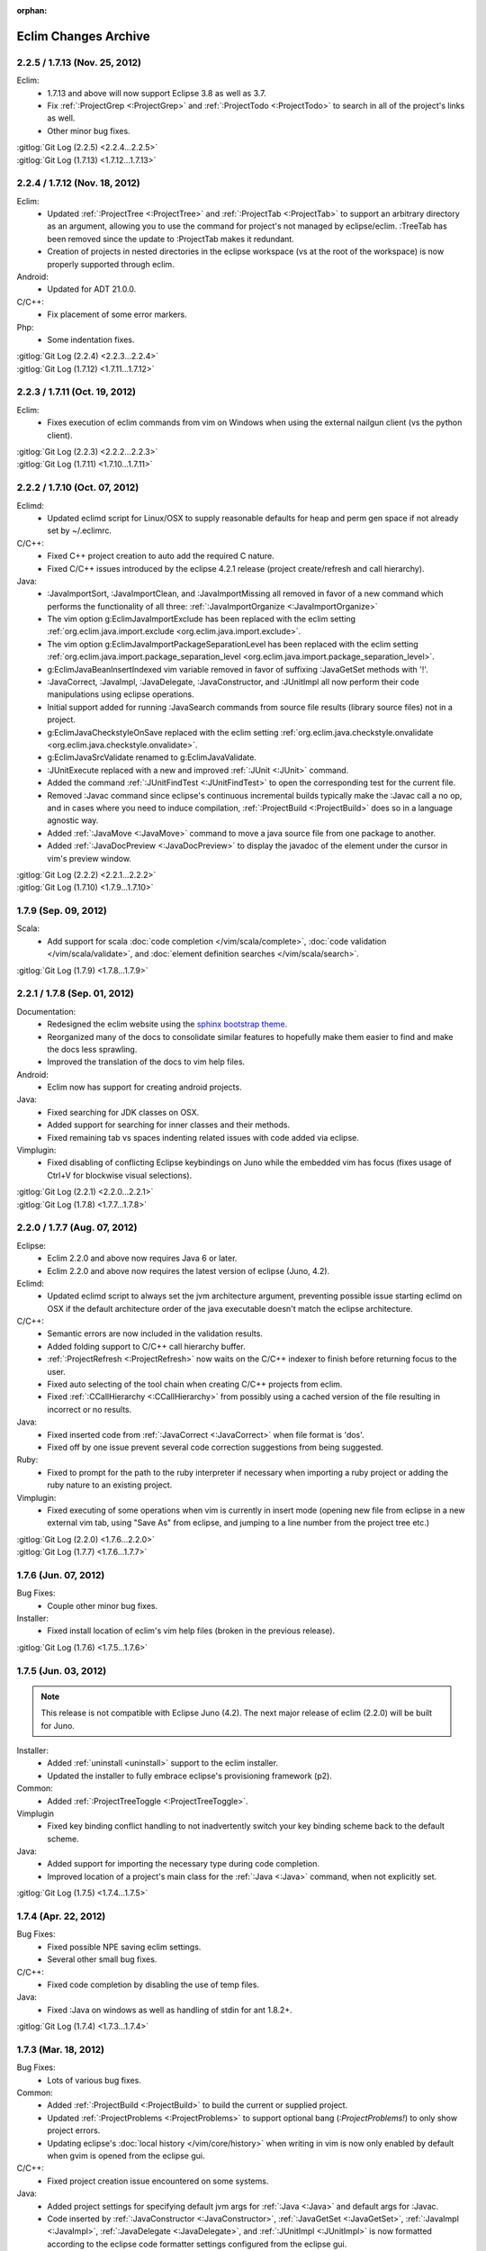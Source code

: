 :orphan:

.. Copyright (C) 2005 - 2020  Eric Van Dewoestine

   This program is free software: you can redistribute it and/or modify
   it under the terms of the GNU General Public License as published by
   the Free Software Foundation, either version 3 of the License, or
   (at your option) any later version.

   This program is distributed in the hope that it will be useful,
   but WITHOUT ANY WARRANTY; without even the implied warranty of
   MERCHANTABILITY or FITNESS FOR A PARTICULAR PURPOSE.  See the
   GNU General Public License for more details.

   You should have received a copy of the GNU General Public License
   along with this program.  If not, see <http://www.gnu.org/licenses/>.

Eclim Changes Archive
=====================

.. _2.2.5:
.. _1.7.13:

2.2.5 / 1.7.13 (Nov. 25, 2012)
------------------------------

Eclim:
  - 1.7.13 and above will now support Eclipse 3.8 as well as 3.7.
  - Fix :ref:`:ProjectGrep <:ProjectGrep>` and :ref:`:ProjectTodo
    <:ProjectTodo>` to search in all of the project's links as well.
  - Other minor bug fixes.

| :gitlog:`Git Log (2.2.5) <2.2.4...2.2.5>`
| :gitlog:`Git Log (1.7.13) <1.7.12...1.7.13>`

.. _2.2.4:
.. _1.7.12:

2.2.4 / 1.7.12 (Nov. 18, 2012)
------------------------------

Eclim:
  - Updated :ref:`:ProjectTree <:ProjectTree>` and :ref:`:ProjectTab
    <:ProjectTab>` to support an arbitrary directory as an argument, allowing
    you to use the command for project's not managed by eclipse/eclim. :TreeTab
    has been removed since the update to :ProjectTab makes it redundant.
  - Creation of projects in nested directories in the eclipse workspace (vs at
    the root of the workspace) is now properly supported through eclim.

Android:
  - Updated for ADT 21.0.0.

C/C++:
  - Fix placement of some error markers.

Php:
  - Some indentation fixes.

| :gitlog:`Git Log (2.2.4) <2.2.3...2.2.4>`
| :gitlog:`Git Log (1.7.12) <1.7.11...1.7.12>`

.. _2.2.3:
.. _1.7.11:

2.2.3 / 1.7.11 (Oct. 19, 2012)
------------------------------

Eclim:
  - Fixes execution of eclim commands from vim on Windows when using the
    external nailgun client (vs the python client).

| :gitlog:`Git Log (2.2.3) <2.2.2...2.2.3>`
| :gitlog:`Git Log (1.7.11) <1.7.10...1.7.11>`

.. _2.2.2:
.. _1.7.10:

2.2.2 / 1.7.10 (Oct. 07, 2012)
------------------------------

Eclimd:
  - Updated eclimd script for Linux/OSX to supply reasonable defaults for heap
    and perm gen space if not already set by ~/.eclimrc.

C/C++:
  - Fixed C++ project creation to auto add the required C nature.
  - Fixed C/C++ issues introduced by the eclipse 4.2.1 release (project
    create/refresh and call hierarchy).

Java:
  - :JavaImportSort, :JavaImportClean, and :JavaImportMissing all removed in
    favor of a new command which performs the functionality of all three:
    :ref:`:JavaImportOrganize <:JavaImportOrganize>`
  - The vim option g:EclimJavaImportExclude has been replaced with the eclim
    setting :ref:`org.eclim.java.import.exclude <org.eclim.java.import.exclude>`.
  - The vim option g:EclimJavaImportPackageSeparationLevel has been replaced
    with the eclim setting :ref:`org.eclim.java.import.package_separation_level
    <org.eclim.java.import.package_separation_level>`.
  - g:EclimJavaBeanInsertIndexed vim variable removed in favor of suffixing
    :JavaGetSet methods with '!'.
  - :JavaCorrect, :JavaImpl, :JavaDelegate, :JavaConstructor, and :JUnitImpl
    all now perform their code manipulations using eclipse operations.
  - Initial support added for running :JavaSearch commands from source file
    results (library source files) not in a project.
  - g:EclimJavaCheckstyleOnSave replaced with the eclim setting
    :ref:`org.eclim.java.checkstyle.onvalidate
    <org.eclim.java.checkstyle.onvalidate>`.
  - g:EclimJavaSrcValidate renamed to g:EclimJavaValidate.
  - :JUnitExecute replaced with a new and improved :ref:`:JUnit <:JUnit>`
    command.
  - Added the command :ref:`:JUnitFindTest <:JUnitFindTest>` to open the
    corresponding test for the current file.
  - Removed :Javac command since eclipse's continuous incremental builds
    typically make the :Javac call a no op, and in cases where you need to
    induce compilation, :ref:`:ProjectBuild <:ProjectBuild>` does so in a
    language agnostic way.
  - Added :ref:`:JavaMove <:JavaMove>` command to move a java source file from
    one package to another.
  - Added :ref:`:JavaDocPreview <:JavaDocPreview>` to display the javadoc of
    the element under the cursor in vim's preview window.

| :gitlog:`Git Log (2.2.2) <2.2.1...2.2.2>`
| :gitlog:`Git Log (1.7.10) <1.7.9...1.7.10>`

.. _1.7.9:

1.7.9 (Sep. 09, 2012)
---------------------

Scala:
  - Add support for scala :doc:`code completion </vim/scala/complete>`,
    :doc:`code validation </vim/scala/validate>`, and :doc:`element definition
    searches </vim/scala/search>`.

:gitlog:`Git Log (1.7.9) <1.7.8...1.7.9>`

.. _2.2.1:
.. _1.7.8:

2.2.1 / 1.7.8 (Sep. 01, 2012)
-----------------------------

Documentation:
  - Redesigned the eclim website using the
    `sphinx bootstrap theme <https://github.com/ervandew/sphinx-bootstrap-theme>`_.
  - Reorganized many of the docs to consolidate similar features to hopefully
    make them easier to find and make the docs less sprawling.
  - Improved the translation of the docs to vim help files.

Android:
  - Eclim now has support for creating android projects.

Java:
  - Fixed searching for JDK classes on OSX.
  - Added support for searching for inner classes and their methods.
  - Fixed remaining tab vs spaces indenting related issues with code added via
    eclipse.

Vimplugin:
  - Fixed disabling of conflicting Eclipse keybindings on Juno while the
    embedded vim has focus (fixes usage of Ctrl+V for blockwise visual
    selections).

| :gitlog:`Git Log (2.2.1) <2.2.0...2.2.1>`
| :gitlog:`Git Log (1.7.8) <1.7.7...1.7.8>`

.. _2.2.0:
.. _1.7.7:

2.2.0 / 1.7.7 (Aug. 07, 2012)
-----------------------------

Eclipse:
  - Eclim 2.2.0 and above now requires Java 6 or later.
  - Eclim 2.2.0 and above now requires the latest version of eclipse (Juno,
    4.2).

Eclimd:
  - Updated eclimd script to always set the jvm architecture argument,
    preventing possible issue starting eclimd on OSX if the default
    architecture order of the java executable doesn't match the eclipse
    architecture.

C/C++:
  - Semantic errors are now included in the validation results.
  - Added folding support to C/C++ call hierarchy buffer.
  - :ref:`:ProjectRefresh <:ProjectRefresh>` now waits on the C/C++ indexer to
    finish before returning focus to the user.
  - Fixed auto selecting of the tool chain when creating C/C++ projects from
    eclim.
  - Fixed :ref:`:CCallHierarchy <:CCallHierarchy>` from possibly using a cached
    version of the file resulting in incorrect or no results.

Java:
  - Fixed inserted code from :ref:`:JavaCorrect <:JavaCorrect>` when file
    format is 'dos'.
  - Fixed off by one issue prevent several code correction suggestions from
    being suggested.

Ruby:
  - Fixed to prompt for the path to the ruby interpreter if necessary when
    importing a ruby project or adding the ruby nature to an existing project.

Vimplugin:
  - Fixed executing of some operations when vim is currently in insert mode
    (opening new file from eclipse in a new external vim tab, using "Save As"
    from eclipse, and jumping to a line number from the project tree etc.)

| :gitlog:`Git Log (2.2.0) <1.7.6...2.2.0>`
| :gitlog:`Git Log (1.7.7) <1.7.6...1.7.7>`

.. _1.7.6:

1.7.6 (Jun. 07, 2012)
----------------------

Bug Fixes:
  - Couple other minor bug fixes.

Installer:
  - Fixed install location of eclim's vim help files (broken in the previous
    release).

:gitlog:`Git Log (1.7.6) <1.7.5...1.7.6>`

.. _1.7.5:

1.7.5 (Jun. 03, 2012)
----------------------

.. note::

  This release is not compatible with Eclipse Juno (4.2). The next major
  release of eclim (2.2.0) will be built for Juno.

Installer:
  - Added :ref:`uninstall <uninstall>` support to the eclim installer.
  - Updated the installer to fully embrace eclipse's provisioning framework
    (p2).

Common:
  - Added :ref:`:ProjectTreeToggle <:ProjectTreeToggle>`.

Vimplugin
  - Fixed key binding conflict handling to not inadvertently switch your key
    binding scheme back to the default scheme.

Java:
  - Added support for importing the necessary type during code completion.
  - Improved location of a project's main class for the :ref:`:Java <:Java>`
    command, when not explicitly set.

:gitlog:`Git Log (1.7.5) <1.7.4...1.7.5>`

.. _1.7.4:

1.7.4 (Apr. 22, 2012)
----------------------

Bug Fixes:
  - Fixed possible NPE saving eclim settings.
  - Several other small bug fixes.

C/C++:
  - Fixed code completion by disabling the use of temp files.

Java:
  - Fixed :Java on windows as well as handling of stdin for ant 1.8.2+.

:gitlog:`Git Log (1.7.4) <1.7.3...1.7.4>`

.. _1.7.3:

1.7.3 (Mar. 18, 2012)
----------------------

Bug Fixes:
  - Lots of various bug fixes.

Common:
  - Added :ref:`:ProjectBuild <:ProjectBuild>` to build the current or
    supplied project.
  - Updated :ref:`:ProjectProblems <:ProjectProblems>` to support optional bang
    (`:ProjectProblems!`) to only show project errors.
  - Updating eclipse's :doc:`local history </vim/core/history>` when writing
    in vim is now only enabled by default when gvim is opened from the eclipse
    gui.

C/C++:
  - Fixed project creation issue encountered on some systems.

Java:
  - Added project settings for specifying default jvm args for
    :ref:`:Java <:Java>` and default args for :Javac.
  - Code inserted by
    :ref:`:JavaConstructor <:JavaConstructor>`,
    :ref:`:JavaGetSet <:JavaGetSet>`,
    :ref:`:JavaImpl <:JavaImpl>`,
    :ref:`:JavaDelegate <:JavaDelegate>`, and
    :ref:`:JUnitImpl <:JUnitImpl>`
    is now formatted according to the eclipse code formatter settings
    configured from the eclipse gui.

Maven:
  - Now when saving your pom.xml file your .classpath will be
    :ref:`auto updated <classpath-maven-pom>` with the dependencies found in
    your pom.xml.

Php:
  - Now handles completion from within php short tags.

:gitlog:`Git Log (1.7.3) <1.7.2...1.7.3>`

.. _1.7.2:

1.7.2 (Sep. 10, 2011)
----------------------

Bug Fixes:
  - Various small bug fixes.

Installer:
  - Fixed deadlock on the vim install dir pane for java 7.

Eclipse:
  - Disabled listening for change events on embedded gvim. Should fix most
    causes of gvim crashing.
  - Other improvements for embedded gvim support.

Eclimd:
  - Improved OSX detection.
  - Fix for passing jvm args to java when supplied as args to eclimd script.

Java:
  - Fix passing of dash prefixed :Java args (ex. -p) to the class to be run.

Php:
  - Improved completion of magic properties.
  - Support new php 5.3 version in pdt.

:gitlog:`Git Log (1.7.2) <1.7.1...1.7.2>`

.. _1.7.1:

1.7.1 (Jul. 02, 2011)
----------------------

Bug Fixes:
  - Fixed `org.eclipse.swt.SWTError: Not implemented [multiple displays]` error
    when starting the eclipse gui after running eclimd.

Eclipse:
  - Enable vim embedding on Solaris, AIX, and HP-UX versions of eclipse.

:gitlog:`Git Log (1.7.1) <1.7.0...1.7.1>`

.. _1.7.0:

1.7.0 (Jun. 26, 2011)
----------------------

Bug Fixes:
  - Bug fixes for eclipse 3.7 (Indigo) compatability.
  - Other bug fixes.

Eclipse:
  - Eclim now requires the latest version of eclipse (Indigo, 3.7).

:gitlog:`Git Log (1.7.0) <1.6.3...1.7.0>`

.. _1.6.3:

1.6.3 (Apr. 16, 2011)
----------------------

Bug Fixes:
  - Fixed bug where one or more closed projects would prevent working with open
    projects.
  - Other small bug fixes.

Installer:
  - Prevent possible OutOfMemoryError when invoking eclipse to install plugin
    dependencies by setting a larger heap space.

Java:
  - Added :ref:`:JavaClasspath <:JavaClasspath>` to echo the project's current
    classpath.

:gitlog:`Git Log (1.6.3) <1.6.2...1.6.3>`

.. _1.6.2:

1.6.2 (Feb. 26, 2011)
----------------------

Bug Fixes:
  - Fixed to use %USERPROFILE% on windows to retrieve the user home (fixes
    several possible issues including "Unable to determine your eclipse
    workspace").
  - Various other bug fixes.

Common:
  - Added rudimentary auto generated menu items for gvim (can be disabled via
    :ref:`g:EclimMenus <g:EclimMenus>`).
  - Added support for displaying :ref:`project info <:ProjectInfo>` vim's
    status line
    (contributed by `Brendan W. McAdams <http://github.com/bwmcadams>`_).

C/C++
  - Updated context search to greatly improve performance in some cases.

Python:
  - Updated all embedded python logic to be compatible with python 2.6 and higher.

    .. note::

      Support for vim embedded python 2.5 or less no longer supported.

Other:
  - All relative commands (:SplitRelative, :EditRelative, etc), along with
    :Split and :Tabnew broken out from eclim to
    http://github.com/ervandew/relative.
  - Archive viewing support broken out from eclim to
    http://github.com/ervandew/archive.
  - Maximize/Minimize vim window support broken out from eclim to
    http://github.com/ervandew/maximize.
  - Sgml (html, xml, etc.) end tag completion broken out from eclim to
    http://github.com/ervandew/sgmlendtag.
  - Vcs support broken out from eclim to http://github.com/ervandew/vcs.
  - Taglist support broken out from eclim to
    http://github.com/ervandew/taglisttoo.
  - Regex testing support (:JavaRegex, :PythonRegex) broken out from eclim to
    http://github.com/ervandew/regex.
  - Vim script help lookup along with user defined variable/command/function
    definition/references lookup support broken out from eclim to
    http://github.com/ervandew/lookup.

:gitlog:`Git Log (1.6.2) <1.6.1...1.6.2>`

.. _1.6.1:

1.6.1 (Oct. 23, 2010)
----------------------

Bug Fixes:
  - Fix for :ref:`:ProjectProblems <:ProjectProblems>` command when any filters
    have been set from the eclipse gui.
  - Merged in JRuby's improvements to nailgun's build scripts to increase
    compatibility with more platforms.
  - Updated the installer and eclimd to not use the eclipse binary and instead
    run the launcher jar directly.  Removes the need to locate the binary which
    varies by platform and some eclipse distributions, and fixes issues with
    options located in the eclipse.ini that are only supported by the IDE app.
  - Various other bug fixes.

Eclim:
  - Add workspace locking to prevent colliding with other running eclipse
    instances on the same workspace.

Common:
  - Added a :TreeTab command like :ref:`:ProjectTab <:ProjectTab>` but for any
    arbitrary directory.
  - Added a :ref:`:BuffersToggle <:BuffersToggle>` command to toggle whether
    the eclim buffers windows is open or closed.
  - Refactored Vcs support, including a new :VcsLog layout.

    .. note::

      Support for cvs and subversion have been discontinued.

Python:
  - Upgraded included rope version to 0.9.3.
  - Improved the detection of the completion entries types.

Php:
  - Fixed validating php files in eclipse 3.6.1.

:gitlog:`Git Log (1.6.1) <1.6.0...1.6.1>`

.. _1.6.0:

1.6.0 (Aug. 01, 2010)
----------------------

Bug Fixes:
  - Several bug fixes for eclipse 3.6 (Helios) compatability.
  - Various other bug fixes.

Eclipse:
  - Eclim now requires the latest version of eclipse (Helios, 3.6).

Common:
  - :ref:`:ProjectTree <:ProjectTree>` now supports eclipse resource links.

:gitlog:`Git Log (1.6.0) <1.5.8...1.6.0>`

.. _1.5.8:

1.5.8 (Jun. 26, 2010)
----------------------

Bug Fixes:
  - Fixed possible NPE during installation when one or more eclim dependent
    eclipse features needs to be upgraded.
  - Fixed code completion and search for php as well as search for ruby, all of
    which were all affected by dltk module caching introduced in galileo SR2.

:gitlog:`Git Log (1.5.8) <1.5.7...1.5.8>`

.. _1.5.7:

1.5.7 (Jun. 20, 2010)
----------------------

Bug Fixes:
  - Fixed launching of MacVim from the eclipse gui.
  - Various other bug fixes.

Installer:
  - The installer has undergone some extensive changes to make it more reliable
    and to better support various environments.

:gitlog:`Git Log (1.5.7) <1.5.6...1.5.7>`

.. _1.5.6:

1.5.6 (Mar. 06, 2010)
----------------------

Bug Fixes:
  - Avoid possible gvim crashes when launched from the eclipse gui by disabling
    documentListen events if the current gvim version doesn't include the patch
    which resolves the crash.
  - Various bug fixes.

Common:
  - Added a :ref:`:ProjectTab <:ProjectTab>` command providing the ability to
    work on one or more projects each with a dedicated vim tab.
  - Added a :ref:`:Tcd <:Tcd>` command to mimic :lcd but local to the tab
    instead of the window.
  - Added branch info to the footer of the project tree when using mercurial or
    git.

Install:
  - Added support for :ref:`automated installs <installer-automated>`.

Eclim:
  - Added initial support for using eclim via vim in cygwin.
  - The eclimd log file has been moved to: <workspace>/.metadata/.log.eclimd
  - Added support for specifying that gvim should be refocused after executing
    an eclipse keybinding from vim using :ref:`eclim#vimplugin#FeedKeys
    <FeedKeys>`.
  - Moved user local eclim resources (templates, taglist scripts, etc) from
    ${vimfiles}/eclim/resources to ~/.eclim/resources.

    .. note::

      The eclim installer will move your existing files from the old location
      to the new location, but you may want to back those files up just in
      case.

:gitlog:`Git Log (1.5.6) <1.5.5...1.5.6>`

.. _1.5.5:

1.5.5 (Feb. 22, 2010)
----------------------

Bug Fixes:
  - Fixed error using :ProjectTree if the project name has non-word characters
    in it.

Install:
  - Fixed issue downloading content.jar from eclipse update site.

:gitlog:`Git Log (1.5.5) <1.5.4...1.5.5>`

.. _1.5.4:

1.5.4 (Dec. 18, 2009)
----------------------

Bug Fixes:
  - Fixed eclim client on OSX.
  - Fixed backspace key in the :ref:`:LocateFile <:LocateFile>` buffer.

Common:
  - Added support for interactively switching scopes from the :ref:`:LocateFile
    <:LocateFile>` buffer.
  - Added new search scopes (buffers, quickfix, vcsmodified) to
    :ref:`:LocateFile <:LocateFile>`.

:gitlog:`Git Log (1.5.4) <1.5.3...1.5.4>`

.. _1.5.3:

1.5.3 (Dec. 12, 2009)
----------------------

Bug Fixes:
  - Various bug fixes.

Install:
  - Fixed issues properly detecting write permissions on Windows machines.

Docs:
  - Added a guide on :ref:`running eclim on a headless server
    <install-headless>`.

Common:
  - Added full support for :ref:`running multiple eclimd instances
    <eclimd-multiworkspace>`, each backed by a separate eclipse workspace.
  - Added 'K' mapping to :ref:`:ProjectTree <:ProjectTree>` to set the tree
    root the either the project root of file system root depending on the
    context.  Added 'D' mapping to create a new directory and 'F' to open a new
    or existing file by name. Note: the 'H' mapping to set the tree root to the
    user's home directory has been changed to '~'.
  - Added setting to allow :ref:`:ProjectTree <:ProjectTree>` instances to be
    shared across vim tabs.
  - Updated :VcsWeb to support github, google code, and bitbucket.

C/C++:
  - Improved :ref:`:CSearchContext <:CSearchContext>` to search for declaration
    when on a definition, allowing you to jump back and forth between
    declaration and definition.
  - Added :ref:`:CCallHierarchy <:CCallHierarchy>` to display the call
    hierarchy for the function or method under the cursor.

Java:
  - Added :ref:`:JavaListInstalls <:JavaListInstalls>` to list all the
    installed JDKs/JREs that eclipse is aware of.

:gitlog:`Git Log (1.5.3) <1.5.2...1.5.3>`

.. _1.5.2:

1.5.2 (Aug. 30, 2009)
----------------------

Bug Fixes:
  - Various bug fixes.

Eclim:
  - Added :ref:`:ProjectRename` and :ref:`:ProjectMove` commands to allow
    renaming and moving of projects.
  - Added :ref:`:ProjectProblems` command to populate vim's quickfix with a
    list of all eclipse build errors and warnings for the current and all
    related projects.

    .. note::

      To have problems reported for java projects created via eclim, you may
      need to recreate your java projects to ensure that the java builder is
      properly added.  As of eclim 1.5.2, eclim's java project creation now
      adds the java builder.

  - Added :ref:`:HistoryDiffNext` and :ref:`:HistoryDiffPrev` commands to view
    history diffs while navigating the history stack.
  - Abbreviation support removed in favor of any one of the third party
    snippets plugins available on vim.org (snipMate, snippetsEmu, etc.).
  - Added support for hosting third party nailgun apps in eclim via an
    :ref:`ext dir <eclimd-extdir>`.

Java:
  - Updated :ref:`:JavaImpl`, :ref:`:JavaDelegate`, and
    :ref:`:JUnitImpl <:JUnitImpl>` to better support generics.
  - Updated :ref:`:JUnitImpl <:JUnitImpl>` to support junit 4 method
    signatures.
  - Updated :ref:`:JavaImport` and :JavaImportSort to honor eclipse's
    import order preference and added the ability to edit that preference via
    :ref:`:ProjectSettings` and **:EclimSettings**.
  - Added initial :doc:`refactoring </vim/java/refactor>` support.

:gitlog:`Git Log (1.5.2) <1.5.1...1.5.2>`

.. _1.5.1:

1.5.1 (Jul. 18, 2009)
----------------------

Bug Fixes:
  - Several minor bug fixes.

Install:
  - Installation on Mac OSX should hopefully work now without manually creating
    a symlink to your eclipse executable.

Eclipse:
  - Fixed possible NPE when exiting or starting eclipse if a gvim tab was left
    open.

Eclim:
  - Added initial support for linked folders in eclipse projects.
  - Added new g:EclimValidateSortResults setting to support sorting
    validation results (:doc:`java </vim/java/validate>`, :doc:`c/c++
    </vim/c/validate>`, :doc:`php </vim/php/validate>`, etc.) by priority
    (errors > warnings > etc.).

C/C++:
  - Fixed :CSearch results on Windows platforms.
  - Re-implemented c/c++ project creation.

    .. note::

      If you created any c or c++ projects via eclim (as opposed to creating
      the project via the eclipse project wizard), then you are strongly
      encouraged to recreate those projects using the following steps:

      1. Delete the project using ``:ProjectDelete project_name``
      2. Remove the .cproject file at the root of your project.
      3. Re-create the the project using
         ``:ProjectCreate /project/path/ -n c`` (or cpp)

      After that you will need to re-configure any src or include folders you
      may have added.

:gitlog:`Git Log (1.5.1) <1.5.0...1.5.1>`

.. _1.5.0:

1.5.0 (Jul. 12, 2009)
----------------------

Bug Fixes:
  - Many bug fixes and refinements.

Eclipse:
  - Eclim now requires the latest version of eclipse (Galileo, 3.5.x).

Ruby:
  - Added ruby support for code completion, searching, and validation.

Java:
  - Added ability to configure java indentation globally via
    **:EclimSettings** or per project using :ref:`:ProjectSettings`.

:gitlog:`Git Log (1.5.0) <1.4.9...1.5.0>`

.. _1.4.9:

1.4.9 (Jun. 14, 2009)
----------------------

Bug Fixes:
  - Fixed possible installation issue on Windows.
  - Various other bug fixes.

Eclim:
  - Vimplugin now supports auto starting eclimd view when gvim editor is opened
    from eclipse.
  - Handle possible key binding conflicts when using embedded gvim for two
    common gvim bindings (ctrl-w, ctrl-u).

:gitlog:`Git Log (1.4.9) <1.4.8...1.4.9>`

.. _1.4.8:

1.4.8 (May 30, 2009)
----------------------

Bug Fixes:
  - Fixed C/C++ element search.
  - Fixed possible issue with secondary python element search on Windows.
  - Various other bug fixes.

Eclim:
  - Added :ref:`:ProjectImport` command.

Maven
  - Switched repository searching to a new (hopefully more dependable) site.

Python:
  - Added :ref:`:PythonSearchContext`.

:gitlog:`Git Log (1.4.8) <1.4.7...1.4.8>`

.. _1.4.7:

1.4.7 (May 02, 2009)
----------------------

Bug Fixes:
  - Fixed installation error on unix based operating systems.

:gitlog:`Git Log (1.4.7) <1.4.6...1.4.7>`

.. _1.4.6:

1.4.6 (May 02, 2009)
----------------------

Bug Fixes:
  - Various bug fixes.

C/C++:
  - Added c/c++ support for
    :doc:`code completion </vim/c/complete>`,
    :doc:`searching </vim/c/search>`, and
    :doc:`validation </vim/c/validate>`.
    Requires the `eclipse cdt`_ plugin.

Java:
  - Added command to run :ref:`java <:Java>`.
  - Added command to run javac.
  - Added command to run :ref:`javadoc <:Javadoc>`.

:gitlog:`Git Log (1.4.6) <1.4.5...1.4.6>`

.. _1.4.5:

1.4.5 (Apr. 04, 2009)
----------------------

Bug Fixes:
  - Fixed pdt and wst code completion when invoked from headed eclimd.
  - Fixed closing of gvim from eclipse to cleanup swap files.
  - Fixed python code completion and find support when editing files with dos
    line endings or multi-byte unicode characters.
  - Various other bug fixes.

Eclim:
  - Added integration with eclipse's
    :doc:`local history </vim/core/history>` support.

Java:
  - Added command to view :ref:`type hierarchy <:JavaHierarchy>`.
  - Added command to import all undefined types.

:gitlog:`Git Log (1.4.5) <1.4.4...1.4.5>`

.. _1.4.4:

1.4.4 (Jan. 10, 2009)
----------------------

Bug Fixes:
  - Various bug fixes.

Java:
  - :ref:`:Checkstyle <:Checkstyle>` command now creates a project
    classloader giving checkstyle access to any classes reachable via your
    project's .classpath file.

Eclim:
  - Added the ability to run :ref:`eclimd inside of eclipse <eclimd-headed>`.
  - Added support for :ref:`embedding gvim inside of eclipse <gvim-embedded>`.
  - eclimd start scripts now available in the eclipse home.
  - Consolidated the various **:LocateFile\*** commands into a single
    :doc:`:LocateFile </vim/core/locate>` command with a new setting to specify
    the default means to open a result and various key bindings for opening via
    other means.

Php:
  - Restored :doc:`php support </vim/php/index>` via the new `eclipse pdt`_
    2.0.

Vcs:
  - Added option to set the split orientation (horizontal or vertical) used
    when executing diffs.
  - Added option to allow users to change the pattern used to match tracker
    ticket numbers in :VcsLog.

:gitlog:`Git Log (1.4.4) <1.4.3...1.4.4>`

.. _1.4.3:

1.4.3 (Nov. 15, 2008)
----------------------

Bug Fixes:
  - Various bug fixes.

Installer:
  - Updated to make use of the new ganymede p2 provisioning system.

Eclim:
  - Rewrote :doc:`:LocateFile* </vim/core/locate>` commands to provide
    functionality similar to eclipse's "Open Resource" command or Textmate's
    "Find in Project".

Python:
  - Added support for :doc:`code completion </vim/python/complete>`.
  - Added support for :doc:`finding an element definition </vim/python/search>`.
  - Improved :PyLint support.

:gitlog:`Git Log (1.4.3) <1.4.2...1.4.3>`

.. _1.4.2:

1.4.2 (Sep. 30, 2008)
----------------------

Bug Fixes:
  - Fixed obtaining of character offset used by code completion and various
    other commands.
  - Fixed possible bug with :JavaCorrect when modifying the file after
    obtaining a list of suggestions, and then attempting to apply a suggestion
    that is no longer valid.

Vcs:
  - Added support for git to :Vcs commands

:gitlog:`Git Log (1.4.2) <1.4.1...1.4.2>`

.. _1.4.1:

1.4.1 (Aug. 24, 2008)
-----------------------

Bug Fixes:
  - Fixed determining of project paths outside of the workspace on Windows.
  - Fixed creation of project inside of the workspace on Windows.
  - Fixed some issues with code completion, etc. in files containing multi byte
    characters.
  - Various other bug fixes.

Eclim:
  - Added commands :ref:`:EclimDisable` and :ref:`:EclimEnable` to temporarily
    disable, and then re-enable, communication with eclimd.

Java:
  - Added :ref:`:JavaFormat` command contributed by Anton Sharonov.
  - Added :ref:`:Checkstyle` support.

:gitlog:`Git Log (1.4.1) <1.4.0...1.4.1>`

.. _1.4.0:

1.4.0 (July 27, 2008)
---------------------

Eclipse:
  - Eclim now requires the latest version of eclipse (Ganymede, 3.4.x).

License:
  - Eclim has switched from the Apache 2 license to the GPLv3.

Bug Fixes:
  - Fixed possible issue on Windows determining workspace for users not using
    the default location.
  - Fixed sign placement (used by all validation plugins) on non-english vims.
  - Various other bug fixes.

Eclim:
  - Added translation of html docs to vim doc format accessable via
    :ref:`:EclimHelp` and :ref:`:EclimHelpGrep`.
  - Added :ref:`:Todo` and :ref:`:ProjectTodo`.
  - Added :TrackerTicket for viewing tickets by id in your web based tracking
    system.
  - Renamed setting ``org.eclim.project.vcs.tracker`` to
    ``org.eclim.project.tracker``.

Django:
  - Added :ref:`end tag completion <htmldjango>` support for django templates.

Php:
  - Support for php has been temporarily removed until the eclipse pdt team
    releases a Ganymede (3.4) compatible version.

Vcs:
  - Removed **:VcsAnnotateOff** in favor of invoking **:VcsAnnotate** again to
    remove the annotations.
  - Added vcs editor plugin which allows you to view diff of a file by hitting
    <enter> on a file name in the cvs, svn, or hg commit editor.
  - Removed **:Trac\*** and **:Viewvc\*** commands and replaced them with
    :VcsWeb* commands

Vim:
  - Added :ref:`:Only` as a configurable alternative to vim's :only command.
  - Added :OtherWorkingCopyDiff, :OtherWorkingCopyEdit,
    :OtherWorkingCopySplit, and :OtherWorkingCopyTabopen.

:gitlog:`Git Log (1.4.0) <1.3.5...1.4.0>`

.. _1.3.5:

1.3.5 (Mar. 11, 2008)
---------------------

Bug Fixes:
  - Fixed exclusion of plugins not chosen by the user for installation.
  - Various bug fixes.

Eclim:
  - Added an archive (jar, tar, etc.) viewer.

Html:
  - Updated html validator to validate <style> and <script> tag contents.

Vcs:
  - Added support for limiting the number of log entries returned by
    :VcsLog (limits to 50 entries by default).
  - Updated **:VcsLog**, **:VcsChangeSet**, etc.
    to support cvs and hg where applicable.

Trac:
  - Added :TracLog, :TracAnnotate, :TracChangeSet, and :TracDiff.

:gitlog:`Git Log (1.3.5) <1.3.4...1.3.5>`

.. _1.3.4:

1.3.4 (Feb. 05, 2008)
---------------------

Bug Fixes:
  - Fixed **:JavaImpl** when adding multi-argument methods.
  - Various other bug fixes.

Eclim:
  - Added :ref:`:ProjectInfo`.
  - Added an eclim/after directory to vim's runtime path for any user scripts
    to be sourced after eclim.

Installer:
  - Updated installer to handle eclipse installs which have a local user
    install location for plugins.
  - Fixed some issues with running the installer on the icedtea jvm.

Php:
  - Added php support for
    :doc:`code completion </vim/php/complete>`,
    :doc:`searching </vim/php/search>`, and
    :doc:`validation </vim/php/validate>`.
    Requires the `eclipse pdt`_ plugin.

:gitlog:`Git Log (1.3.4) <1.3.3...1.3.4>`

.. _1.3.3:

1.3.3 (Dec. 15, 2007)
---------------------

Bug Fixes:
  - Installer bug fixes.

:gitlog:`Git Log (1.3.3) <1.3.2...1.3.3>`

.. _1.3.2:

1.3.2 (Dec. 04, 2007)
---------------------

Bug Fixes:
  - Various bug fixes.

Eclim:
  - Added commands to view or manipulate project natures:
    :ref:`:ProjectNatures`,
    :ref:`:ProjectNatureAdd`, and
    :ref:`:ProjectNatureRemove`.

Css:
  - Added :ref:`css validation <css>`.

Html:
  - Added :ref:`:BrowserOpen`

Html / Xml:
  - Added auto completion of end tags when typing '</'.
    This can be disabled by setting
    **g:EclimSgmlCompleteEndTag** to 0.

Java / Python:
  - :JavaRegex and :PythonRegex now support **b:eclim_regex_type** to determine
    if the regex should be applied to the whole sample text at once, or to each
    line individually.

Java:
  - Updated the :doc:`java logger </vim/java/logging>` functionality to support
    a custom logger template.

Javascript:
  - Added :doc:`javascript validation </vim/javascript/index>` using jsl_.

Python:
  - Added basic :doc:`python validation </vim/python/validate>` using pyflakes_
    and the python compiler.
  - Added support for pylint_ using new :PyLint command.

Vcs:
  - Added :VcsInfo, :ViewvcAnnotate, :ViewvcChangeSet, and :ViewvcDiff.

Vcs (subversion):
  - Added :VcsLog, :VcsDiff, and :VcsCat.

Vim:
  - Added vim window maximize and minimize support.
  - Added an alternate implementation of taglist.
  - Added command :ref:`:Buffers`.
  - Added :VimgrepRelative, :VimgrepAddRelative, :LvimgrepRelative,
    :LvimgrepAddRelative, :CdRelative, and :LcdRelative.

:gitlog:`Git Log (1.3.2) <1.3.1...1.3.2>`

.. _1.3.1:

1.3.1 (July 13, 2007)
---------------------

Bug Fixes:
  - Fixed eclimd startup issues on non-gentoo linux machines as well as
    similar issue in the installer when attempting to handle plugin
    dependencies for wst integration.
  - Fixed installer to not exclude html/util.vim when not installing wst
    integrations (fixes dependent code like java code completion).

:gitlog:`Git Log (1.3.1) <1.3.0...1.3.1>`

.. _1.3.0:

1.3.0 (July 01, 2007)
---------------------

Bug Fixes:
  - Bug fixes.

Eclim:
  - New graphical installer for easing the installation and upgrading
    procedure.
  - In previous releases of eclim, any time a command required access to
    the eclipse representation of a source file, eclim would force a full
    refresh of the current project to ensure that any external additions,
    deletions, or changes to other files would be automatically detected.
    However, this approach, while convenient and transparent to the user,
    comes with a performance penalty that grows as the project size grows.

    For some users this performance penalty has been more noticeable than
    for others.  So in response to this feedback, eclim no longer performs
    an automatic project refresh.  What this means for you is that any time
    you perform an action that results in any file additions, deletions, or
    changes, like a svn / cvs update, you should issue a :ref:`:ProjectRefresh`
    to ensure that eclipse and eclim are updated with the latest version of the
    files on disk.
  - :ref:`:ProjectCreate` now supports optional -p argument for specifying the
    project name to use.
  - Created new command :ref:`:ProjectRefreshAll` to support refreshing all
    projects at once, and modified :ref:`:ProjectRefresh` to only refresh the
    current project if no project names are supplied.
  - Added
    :ref:`:ProjectGrep`,
    :ref:`:ProjectGrepAdd`,
    :ref:`:ProjectLGrep`, and
    :ref:`:ProjectLGrepAdd`.
  - Added support for buffer local variable
    **b:EclimLocationListFilter** which can contain a list of
    regular expression patterns used to filter location list entries with
    text / message field matching one of the patterns.  The main intention
    of this new variable is to allow you to filter out validation errors /
    warnings per file type, that you wish to ignore.

    Example which I have in my .vim/ftplugin/html/html.vim file\:

    .. code-block:: vim

      let b:EclimLocationListFilter = [
          \ '<table> lacks "summary" attribute'
        \ ]

Css:
  - Added :ref:`css code completion <css>`.  Requires the `eclipse wst`_
    plugin.

Dtd:
  - Added :ref:`dtd validation <dtd>`.  Requires the `eclipse wst`_ plugin.

Html:
  - Added :doc:`html code completion </vim/html/index>`.  Requires the
    `eclipse wst`_ plugin.
  - Added :doc:`html validation </vim/html/index>`.  Requires the
    `eclipse wst`_ plugin.

Log4j:
  - Added :ref:`log4j xml file validation <log4j>`.

Python:
  - Added support for testing regular expressions.

Django:
  - Added
    :ref:`:DjangoManage`,
    :ref:`:DjangoFind`,
    :ref:`:DjangoTemplateOpen`,
    :ref:`:DjangoViewOpen`, and
    :ref:`:DjangoContextOpen`.

WebXml:
  - Added :doc:`web.xml file validation </vim/java/webxml>`.

Vim:
  - Added :ArgsRelative, :ArgAddRelative, :ReadRelative.
  - Added
    :ref:`:Sign`,
    :ref:`:Signs`,
    :ref:`:SignClearUser`,
    :ref:`:SignClearAll`.

Vcs:
  - Added :VcsAnnotate and :Viewvc.

Wsdl:
  - Added wsdl validation.  Requires the `eclipse wst`_ plugin.

Xsd:
  - Added :ref:`xsd validation <xsd>`.  Requires the
    `eclipse wst`_ plugin.

Xml:
  - Added :doc:`xml code completion </vim/xml/index>`.  Requires the
    `eclipse wst`_ plugin.

:gitlog:`Git Log (1.3.0) <1.2.3...1.3.0>`

.. _1.2.3:

1.2.3 (Oct. 08, 2006)
---------------------

Bug Fixes:
  - Vim scripts now account for possibly disruptive 'wildignore' option.
  - On Windows, vim scripts account for users who have modified the 'shell'
    that vim uses, temporarily restoring the default.
  - Reimplemented **:EclimSettings** and
    **:ProjectSettings** saving to be more fault tolerant.
  - Several other bug fixes.

Eclim:
  - Renamed **:Settings** to **:EclimSettings** to
    increase the uniqueness of the command name in an effort to avoid
    clashing with other vim plugins.

Java:
  - Maven dependency searching now expanded to ivy files via
    :IvyDependencySearch.
  - Fixed junit support to handle execution via maven 1.x and 2.x.

Xml:
  - Added command :ref:`:XmlFormat <:XmlFormat>` to reformat a xml file.

:gitlog:`Git Log (1.2.3) <1.2.2...1.2.3>`

.. _1.2.2:

1.2.2 (Sep. 08, 2006)
---------------------

Bug Fixes:
  - Fixed NullPointerException when accessing eclim preferences containing
    remnant property <code>org.eclim.java.library.root</code>.
  - Fixed plugin/eclim.vim to check vim version earlier to avoid errors on
    pre Vim 7 instances.
  - Fixed all usages of the temp window to account properly for errors.

:gitlog:`Git Log (1.2.2) <1.2.1...1.2.2>`

.. _1.2.1:

1.2.1 (Sep. 07, 2006)
---------------------

Bug Fixes:
  - Fixed issues when eclipse is installed in a directory containing a
    space, like "Program Files".
  - Fixed error when .classpath src dir is "" or ".".
  - Fixed error if taglist.vim is not installed.
  - Fixed auto setting of jre source.
  - Fixed couple java code completion issues.
  - Several other bug fixes.

Ant:
  - Made some improvements to ant code completion.

Eclim:
  - Added support for :ref:`~/.eclimrc <eclimrc>` on unix platforms.

Java:
  - Added :ref:`:VariableList <:VariableList>`,
    :ref:`:VariableCreate <:VariableCreate>` and
    :ref:`:VariableDelete <:VariableDelete>`.
  - | Added camel case searching support\:
    | :ref:`JavaSearch <:JavaSearch>` NPE
  - Removed the preference <code>org.eclim.java.library.root</code>.
  - Updated :ref:`ivy support <classpath-ivy>` to behave more like maven.
  - Added commands to ease setting of classpath repo variables for
    :ref:`maven's <classpath-maven>` and :ref:`mvn's <classpath-maven>` eclipse
    support.
  - Added TestNG to ant compiler's error format.
  - Added :JUnitExecute and :ref:`:JUnitResult <:JUnitResult>`.

Xml:
  - Added :ref:`:DtdDefinition <:DtdDefinition>` and
    :ref:`:XsdDefinition <:XsdDefinition>`.

Vim:
  - Added **:FindCommandDef** and **:FindCommandRef**.
  - Changed **:FindFunctionVariableContext** to **:FindByContext**.
  - Added **:Tabnew** and **:TabnewRelative**.
  - **:Split** and **:SplitRelative** now support '*' and '**' wildcards.

:gitlog:`Git Log (1.2.1) <1.2.0...1.2.1>`

.. _1.2.0:

1.2.0 (July 16, 2006)
---------------------

Bug Fixes:
  - Fixed processing of dtd related xml validation errors on Windows.
  - Using Ctrl-C on a prompt list (like when choosing a java class to
    import), stopped working.  At some point during the vim 7 developement
    the vim behavor was modified.  Eclim, has been fixed to account for
    this.
  - Greatly improved support for projects created from eclipse.
  - Fixed support for projects created from eclipse that reside in the
    workspace.
  - Other various bug fixes.

Eclipse:
  - Eclim now works with and depends on eclipse 3.2.

Eclim:
  - Added :ref:`:ProjectRefresh <:ProjectRefresh>`.
  - Added :ref:`:ProjectOpen <:ProjectOpen>`, :ref:`:ProjectClose
    <:ProjectClose>`, and updated :ref:`:ProjectList <:ProjectList>` to show
    the current status of each project.
  - Added :ref:`:ProjectTree <:ProjectTree>` and
    :ref:`:ProjectsTree <:ProjectsTree>`.
  - Added :ref:`:ProjectCD <:ProjectCD>` and :ref:`:ProjectLCD <:ProjectLCD>`.
  - Added :ref:`:JavaSearchContext <:JavaSearchContext>`.
  - Added means to preserve manually added classpath entries when utilizing
    eclim's integration with ivy or maven dependency files.
  - Updated :ref:`:JavaSearch <:JavaSearch>`
    to provide sensible defaults if command ommits various arguments. Also
    added support for supplying only a pattern to the
    **:JavaSearch** command which will result in a search for
    all types (classes, enums, interfaces) that match that pattern.
  - Added :ref:`:Jps <:Jps>` for viewing java process info.
  - Removed support for auto update of .classpath upon writing of maven
    project.xml in favor of new maven support.
  - Added :ref:`:Maven <:Maven>` and :ref:`:Mvn <:Mvn>` commands for executing
    maven 1.x and 2.x.
  - Added :MavenDependencySearch and :MvnDependencySearch
    for searching for and adding dependencies to your maven pom file.
  - <anchor id="upgrade_1.2.0"/>
    Re-organized eclim files within the vim runtime path.
    Based on suggestion by Marc Weber.

    .. warning::
      This change will require you to remove all the old eclim vim plugins
      prior to installing the new set.  A comprehensive list of plugins to
      be deleted is provided
      <a href="upgrade/resources/1.2.0/vim_plugin_list.txt">here</a>.

      You may also use one of the following scripts to help automate the
      process.  Just download the appropriate file to the directory where
      you extracted the eclim vim plugins and execute it.  Please review the
      script before executing it so that you are aware of what it does.
      Please report any issues as well.

      **\*nix users**:
        | <a href="upgrade/resources/1.2.0/upgrade.sh">upgrade.sh</a>
        | Be sure to either make the file executable
        | $ chmod 755 upgrade.sh
        | or run via sh
        | $ sh upgrade.sh

      **Windows users**:
        | <a href="upgrade/resources/1.2.0/upgrade.bat">upgrade.bat</a>
        | Run via a command prompt so that you can monitor the output.

      After executing either of these scripts you may be left with one or
      more empty directories which are then safe to delete.

      I appologize for this inconvience, and hopefully this change will
      help ease future upgrades.

Vim:
  - Added **:FindFunctionVariableContext** to perform context sensitive
    searching for vim functions or global variables.
  - Added **:Split**, **:SplitRelative**, **:EditRelative**,
    **:LocateFileEdit**, **:LocateFileSplit**, and **:LocateFileTab**.

:gitlog:`Git Log (1.2.0) <1.1.2...1.2.0>`

.. _1.1.2:

1.1.2 (May 07, 2006)
---------------------

Bug Fixes:
  - Fixed eclipse .classpath commands.
  - Fixed java project update commands to refresh the project resources so
    that new jars are recognized when added to the .classpath file.
  - `Bug 1437025 <https://sourceforge.net/tracker/index.php?func=detail&aid=1437025&group_id=145869&atid=763323>`_
  - `Bug 1437005 <http://sourceforge.net/tracker/index.php?func=detail&aid=1437005&group_id=145869&atid=763323>`_
    and other irregularities with calculation of the starting position for
    the completion.
  - `Bug 1440606 <https://sourceforge.net/tracker/index.php?func=detail&aid=1440606&group_id=145869&atid=763323>`_

    .. note::

      The original implementation of :JavaImportClean was written entirely in
      vim (didn't require eclim server).  To properly handle ignoring comments
      when determining what imports are unused, this functionality had to be
      reimplemented with server side help.  However, the vim only version is
      preserved and will be invoked if the current file is not in an eclipse
      project.

  - Other various bug fixes.

Ant:
  - Added :ref:`:Ant <:Ant>` command
    to allow execution of ant from any file.
  - Added :doc:`ant code completion </vim/java/ant>`.
  - Added :doc:`ant file validation </vim/java/ant>`.
  - Added :ref:`:AntDoc <:AntDoc>` command to quickly find ant type / task
    documentation.

Java:
  - Utilizing vim's new dictionary based completion results.
  - Added :ref:`:JavaConstructor <:JavaConstructor>`.
  - :ref:`:JavaImpl <:JavaImpl>` now supports overriding constructors.
  - Added :ref:`:JavaDocComment <:JavaDocComment>`
    command to add or update javadocs comment for the element under the
    cursor.
  - Added **:JavaRegex** for testing java regular expressions.
  - JDT classpath_variables.properties no longer requires system property
    placeholder to use '_' instead of '.'.
  - Velocity templates broken up into more logical templates to ease
    customization.
  - :ref:`:JavaGetSet <:JavaGetSet>` now has variable to determine whether or
    not to add indexed getters and setters.
  - Removed preference org.eclim.java.validation.ignore.warnings in favor of
    new :ref:`g:EclimSignLevel <g:EclimSignLevel>`.

Vim:
  - Added couple miscellaneous vim commands for use in or outside of eclim
    context.
  - Added groovy script based ctags implementation for use with the vim taglist
    plugin.
  - All of the functionality that previously placed results / errors into
    the quickfix window, now utilizes vim's new location list functionality.
  - Added web lookup commands.
  - Added vim script function / global variable searching.
  - Added vim doc lookup.
  - Various improvements to 'sign' support for marking errors, warnings,
    etc.

Xml:
  - Xml validation now caches remote entities (like dtds).

:gitlog:`Git Log (1.1.2) <1.1.1...1.1.2>`

.. _1.1.1:

1.1.1 (Feb. 19, 2006)
---------------------

Bug Fixes:
  - Code completion results now sorted by type and then alphabetically.
  - Code corrections that cannot be applied in the standard way (those
    with no previews) are excluded.
  - Simple searching from spring / hiberate / web.xml files is fixed.
  - Java import command is now restricted to the current project.
  - Java src file location (for almost all java commands) now uses the full
    path to find the file in eclipse rather than build the path from the
    file's package declaration and class name.  Fixes cases where the
    package name doesn't match up with the folder structure.
  - Xml validation errors that occur when no dtd is defined are filtered
    out (limitation of using xerces to support jdk 1.4).
  - Relative xml entities are now resolved when validating an xml file.
  - Fixed logging template code for slf4j.
  - Fixed possible error when removing signs for marking errors / warnings
    for the current file.
  - Fixed :ref:`:JavaImport <:JavaImport>` to not import classes that are in
    the same package as the current file.
  - Fixed java source validation to clear out the quickfix results when all
    errors have been fixed.
  - Fixed :ref:`:JavaImpl <:JavaImpl>` to get the interfaces of superclass
    lineage in addition to directly implemented interfaces of the current
    class.
  - When adding methods from the resulting buffer of :ref:`:JavaImpl
    <:JavaImpl>` or :ref:`:JUnitImpl <:JUnitImpl>`, if the target class was an
    inner class of the src file, then the methods were being added to the outer
    class instead of the inner class.
  - Fixed javadoc search results to restore <enter> as mapping to open
    result in a browser after the quickfix window is closed and then opened
    again.
  - Other various bug fixes.

Eclipse:
  - Eclim now depends on eclispe version 3.1.2.  The Eclipse team made some
    improvements to how inner classes are handled that eclim now depends on.

Eclim:
  - Added support for global settings/preferences via new
    **:Settings** command.

Java:
  - Delegate method creation.
  - Added g:EclimJavaSearchSingleResult setting to determine action to take
    when only a singe result is returned using the java source code searching.
    Based on suggestion by Ivo Danihelka.
  - Added g:EclimJavaDocSearchSingleResult setting to determine action to take
    when only a singe result is returned using the javadoc searching.  Based on
    suggestion by Ivo Danihelka.
  - Added preference to suppress warnings when using java source code
    validation.

Vim:
  - Added CursorHold autocommand that shows the current error, if any, on
    the current cursor line.
  - Removed global variables g:EclimDebug and g:EclimEchoHighlight in favor
    of new :ref:`g:EclimLogLevel <g:EclimLogLevel>` and the corresponding
    highlight varibles.
  - Removed all default key mappings. See the suggested set of mappings.
  - Now utilizing vim's autoload functionality to load functions on demand.

    One vim file was moved as a result, so you should delete the old file
    when upgrading.

    .. warning::

      - ftplugin/java/eclim_util.vim removed.

:gitlog:`Git Log (1.1.1) <1.1.0...1.1.1>`

.. _1.1.0:

1.1.0 (Dec. 26, 2005)
---------------------

Bug Fixes:
  - Code completion, searching, etc fixed on files with fileformat == 'dos'.
  - Several other minor fixes and enhancements.

Java:
  - :doc:`Source validation</vim/java/validate>`.
  - :doc:`Javadoc </vim/java/javadoc>` viewing.
  - :ref:`Override/Impl <:JavaImpl>` stub generation.
  - :ref:`Bean getter/setter <:JavaGetSet>` generation.
  - :doc:`Junit </vim/java/unittests>` test method stub generation.
  - :doc:`Alternate searching </vim/java/search>` in code bases outside of an
    eclipse project.
  - :ref:`Code correction <:JavaCorrect>` via eclipse
    quickfix functionality.
  - Support for viewing source files located in archives (zip, jar) when
    searching.
  - Support for generating a source prototype when viewing search results
    that do not have a corresponding source file attached.
  - Added some handy abbreviations.
  - Added validation of the .classpath file when saving.  Errors are then
    reported via vim's quickfix.

Vim:
  - A few vim scripts were renamed, so you will need to delete the old file
    when upgrading.

    .. warning::
      <ul>
      <li>
      ftplugin/eclipse_classpath/eclipse_classpath.vim moved to
      ftplugin/eclipse_classpath/eclim.vim
      </li>
      <li>
      ftplugin/ivy/ivy.vim moved to
      ftplugin/ivy/eclim.vim
      </li>
      <li>
      ftplugin/maven_project/maven_project.vim moved to
      ftplugin/maven_project/eclim.vim
      </li>
      </ul>

Xml:
  - :ref:`Xml validation <xml-validation>`.

:gitlog:`Git Log (1.1.0) <1.0.0...1.1.0>`

.. _1.0.0:

1.0.0 (Oct. 16, 2005)
---------------------

Eclim:
  - Initial release.

`Git Log (1.0.0) <https://github.com/ervandew/eclim/commits/1.0.0>`_

.. _eclipse cdt: http://eclipse.org/cdt/
.. _eclipse pdt: http://eclipse.org/pdt/
.. _eclipse wst: http://eclipse.org/webtools/main.php
.. _jsl: http://www.javascriptlint.com/
.. _pyflakes: http://www.divmod.org/trac/wiki/DivmodPyflakes
.. _pylint: http://www.logilab.org/857
